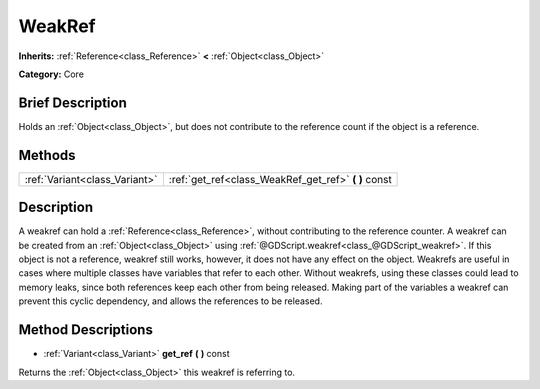 .. Generated automatically by doc/tools/makerst.py in Godot's source tree.
.. DO NOT EDIT THIS FILE, but the WeakRef.xml source instead.
.. The source is found in doc/classes or modules/<name>/doc_classes.

.. _class_WeakRef:

WeakRef
=======

**Inherits:** :ref:`Reference<class_Reference>` **<** :ref:`Object<class_Object>`

**Category:** Core

Brief Description
-----------------

Holds an :ref:`Object<class_Object>`, but does not contribute to the reference count if the object is a reference.

Methods
-------

+--------------------------------+---------------------------------------------------------+
| :ref:`Variant<class_Variant>`  | :ref:`get_ref<class_WeakRef_get_ref>` **(** **)** const |
+--------------------------------+---------------------------------------------------------+

Description
-----------

A weakref can hold a :ref:`Reference<class_Reference>`, without contributing to the reference counter. A weakref can be created from an :ref:`Object<class_Object>` using :ref:`@GDScript.weakref<class_@GDScript_weakref>`. If this object is not a reference, weakref still works, however, it does not have any effect on the object. Weakrefs are useful in cases where multiple classes have variables that refer to each other. Without weakrefs, using these classes could lead to memory leaks, since both references keep each other from being released. Making part of the variables a weakref can prevent this cyclic dependency, and allows the references to be released.

Method Descriptions
-------------------

.. _class_WeakRef_get_ref:

- :ref:`Variant<class_Variant>` **get_ref** **(** **)** const

Returns the :ref:`Object<class_Object>` this weakref is referring to.


